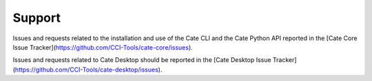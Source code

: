 =======
Support
=======

Issues and requests related to the installation and use of the Cate CLI and the Cate Python API reported in the
[Cate Core Issue Tracker](https://github.com/CCI-Tools/cate-core/issues).

Issues and requests related to Cate Desktop should be reported in the
[Cate Desktop Issue Tracker](https://github.com/CCI-Tools/cate-desktop/issues).

